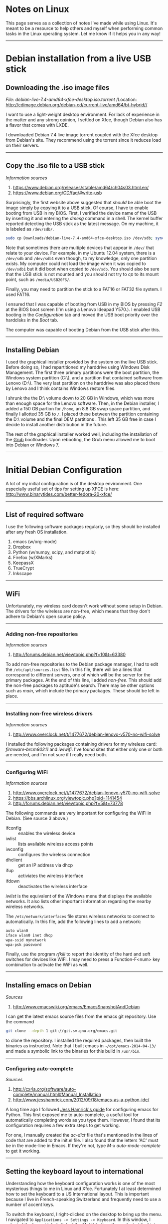 #+BEGIN_COMMENT
.. title: Linux Notes
.. slug: linux
.. date: 12/26/2014
.. tags: 
.. link: linux, debian
.. description: Notes I've collected for doing things in Linux
.. type: text
#+END_COMMENT
#+OPTIONS: toc:nil num:t ^:nil
#+TOC: headlines 2

* Notes on Linux
  This page serves as a collection of notes I've made while using
  Linux. It's meant to be a resource to help others and myself when
  performing common tasks in the Linux operating system. Let me know
  if it helps you in any way!

-----

* Debian installation from a live USB stick

** Downloading the .iso image files

   /File: debian-live-7.4-amd64-xfce-desktop.iso.torrent/
   /Location: http://cdimage.debian.org/debian-cd/current-live/amd64/bt-hybrid//

   I want to use a light-weight desktop environment. For lack of
   experience in the matter and any strong opinion, I settled on Xfce,
   though Debian also has a flavor that comes with LXDE.

   I downloaded Debian 7.4 live image torrent coupled with the Xfce
   desktop from Debian's site. They recommend using the torrent since
   it reduces load on their servers.

-----

** Copy the .iso file to a USB stick
   
   /Information sources/
   1. https://www.debian.org/releases/stable/amd64/ch04s03.html.en/
   2. https://www.debian.org/CD/faq/#write-usb

   Surprisingly, the first website above suggested that /should/ be
   able boot the image simply by copying it to a USB stick. Of course,
   I have to enable booting from USB in my BIOS.  First, I verified
   the device name of the USB by inserting it and entering the /dmesg/
   command in a shell. The kernel buffer reported detecting the USB
   stick as the latest message. On my machine, it is labeled as
   =/dev/sdb/=.

   #+BEGIN_SRC sh
sudo cp Downloads/debian-live-7.4-amd64-xfce-desktop.iso /dev/sdb; sync
   #+END_SRC   

   Note that sometimes there are multiple devices that appear in
   =/dev/= that relate to your device. For example, in my Ubuntu 12.04
   system, there is a =/dev/sdb= and =/dev/sdb1= even though, to my
   knowledge, only one partition exists. My computer could not load
   the image when it was copied to =/dev/sdb1= but it did boot when
   copied to =/dev/sdb=. You should also be sure that the USB stick is
   not mounted and you should not try to /cp/ to its mount point, such
   as =/media/USB20FS/=.

   Finally, you may need to partition the stick to a FAT16 or FAT32
   file system. I used FAT16.

   I ensured that I was capable of booting from USB in my BIOS by
   pressing /F2/ at the BIOS boot screen (I'm using a Lenovo Ideapad
   Y570.). I enabled USB booting in the /Configuration/ tab and moved
   the USB boot priority over the harddisks in the /Boot/
   tab.

   The computer was capable of booting Debian from the USB stick after
   this.

-----

** Installing Debian
   I used the graphical installer provided by the system on the live
   USB stick. Before doing so, I had repartitioned my harddrive using
   Windows Disk Management. The first three primary partitions were
   the boot partition, the Windows system partition (C:\), and a
   partition that contained software from Lenovo (D:\). The very last
   partition on the harddrive was also placed there by Lenovo and I
   think contains Windows restore files.

   I shrunk the the D:\ volume down to 20 GB in Windows, which was
   more than enough space for the Lenovo software. Then, in the Debian
   installer, I added a 150 GB partion for =/home=, an 8.8 GB swap
   space partition, and finally I allotted 35 GB to =/=. I placed
   these between the partition containing the D:\ volume and the final
   OEM partitions . This left 35 GB free in case I decide to install
   another distribution in the future.

   The rest of the graphical installer worked well, including the
   installation of the [[http://www.gnu.org/software/grub/][Grub]] bootloader. Upon rebooting, the Grub menu
   allowed me to boot into Debian or Windows 7.

-----

* Initial Debian Configuration
  A lot of my initial configuration is of the desktop environment. One
  especially useful set of tips for setting up XFCE is here:
  http://www.binarytides.com/better-fedora-20-xfce/

-----

** List of required software
   I use the following software packages regularly, so they should be
   installed after any fresh OS installation.

   1. emacs (w/org-mode)
   2. Dropbox
   3. Python (w/numpy, scipy, and matplotlib)
   4. Firefox (w/XMarks)
   5. KeepassX
   6. TrueCrypt
   7. Inkscape

-----

** WiFi
  Unfortunately, my wireless card doesn't work without some setup in
  Debian. The drivers for the wireless are non-free, which means that
  they don't adhere to Debian's open source policy.

-----

*** Adding non-free repositories
   /Information sources/
   1. http://forums.debian.net/viewtopic.php?f=10&t=63380
   
   To add non-free repositories to the Debian package manager, I had
   to edit the =/etc/apt/sources.list= file. In this file, there will
   be a lines that correspond to different servers, one of which will
   be the server for the primary packages. At the end of this line, I
   added /non-free/. This should add the non-free packages to
   aptitude's search. There may be other options such as /main/, which
   include the primary packages. These should be left in place.

-----

*** Installing non-free wireless drivers
   /Information sources/
   1. http://www.overclock.net/t/1477672/debian-lenovo-y570-no-wifi-solve
   
   I installed the following packages containing drivers for my
   wireless card: /firmware-brcm80211/ and /iwlwifi/. I've found sites
   that either only one or both are needed, and I'm not sure if I
   really need both.

-----

*** Configuring WiFi
   /Information sources/
   1. http://www.overclock.net/t/1477672/debian-lenovo-y570-no-wifi-solve
   2. https://bbs.archlinux.org/viewtopic.php?pid=1141454
   3. http://forums.debian.net/viewtopic.php?f=5&t=73778

   The following commands are very important for configuring the WiFi
   in Debian. (See source 3 above.)

   + ifconfig :: enables the wireless device
   + iwlist :: lists available wireless access points
   + iwconfig :: configures the wireless connection
   + dhclient :: get an IP address via dhcp
   + ifup :: activiates the wireless interface
   + ifdown :: deactivates the wireless interface

   /iwlist/ is the equivalent of the Windows menu that displays the
   available networks. It also lists other important information
   regarding the nearby wireless networks.

   The =/etc/network/interfaces= file stores wireless networks to
   connect to automatically. In this file, add the following lines to
   add a network:

    #+BEGIN_SRC sh
auto wlan0
iface wlan0 inet dhcp
wpa-ssid mynetwork
wpa-psk password
    #+END_SRC   

   Finally, use the program /rfkill/ to report the identity of the
   hard and soft switches for devices like WiFi. I may need to press a
   Function-F<num> key combination to activate the WiFi as well.

-----

** Installing emacs on Debian
  /Sources/
  1. http://www.emacswiki.org/emacs/EmacsSnapshotAndDebian

  I can get the latest emacs source files from the emacs git
  repository. Use the command

  #+BEGIN_SRC sh
git clone --depth 1 git://git.sv.gnu.org/emacs.git
  #+END_SRC

  to clone the repository. I installed the required packages, then
  built the binaries as instructed. Note that I built emacs in
  =~/opt/emacs-2014-04-13/= and made a symbolic link to the binaries
  for this build in =/usr/bin=.

-----

*** Configuring auto-complete
    /Sources/
    1. http://cx4a.org/software/auto-complete/manual.html#Manual_Installation
    2. http://www.jesshamrick.com/2012/09/18/emacs-as-a-python-ide/

    A long time ago I followed [[http://www.jesshamrick.com/2012/09/18/emacs-as-a-python-ide/][Jess Hamrick's guide]] for configuring
    emacs for Python. This first exposed me to auto-complete, a useful
    tool for automatically completing words as you type them. However,
    I found that its configuration requires a few extra steps to get
    working.

    For one, I manually created the /ac-dict/ file that's mentioned in
    the lines of code that are added to the init.el file. I also found
    that the letters 'AC' must be in the mode-line in Emacs. If
    they're not, type /M-x auto-mode-complete/ to get it working.

-----

** Setting the keyboard layout to international
  Understanding how the keyboard configuration works is one of the
  most mysterious things to me in Linux and Xfce. Fortunately I at
  least determined how to set the keyboard to a US International
  layout. This is important because I live in French-speaking
  Switzerland and frequently need to use a number of accent keys.

  To switch the keyboard, I right-clicked on the desktop to bring up
  the menu. I navigated to =Applications -> Settings -> Keyboard=. In
  this window, I selected the Layout tab. I clicked the "Add" button,
  then selected =English (US) -> English (international AltGr dead
  keys)=, which is my preferred international layout. I also removed
  the original keyboard layout after adding the international one.

-----

** Changing the Caps Lock key to function as Control
   I usually change the Caps Lock key to Control since it makes typing
   in emacs much easier.

   To swap the keys in Xfce, right click on the Desktop and navigate
   to =Applications -> Settings -> Session and Startup=. In window,
   click on the =Application Autostart= tab and click the "Add"
   button.

   In the prompt, enter the following information:

   | Field Name  | Option                                              |
   |-------------+-----------------------------------------------------|
   | Name        | Caps Lock <-> Control                               |
   | Description | Change Caps Lock to Control                         |
   | Command     | /usr/bin/setxkbmap -option '' -option 'ctrl:nocaps' | 

-----

** Running Dropbox on startup
   /Sources/
   1. http://www.ghacks.net/2009/04/04/get-to-know-linux-the-etcinitd-directory/
   2. http://pixeldust.wikidot.com/linode-setup%3adropbox
   3. http://help.directadmin.com/item.php?id=379
   
   For whatever reason, I couldn't seem to get Dropbox to start after
   the system boots through the XFCE GUI. To fix this, I added a
   service script called */etc/init.d/dropbox* that I found at one of
   the sources above. I needed to add the recommended special tags to
   avoid an insserv error. The script looks like this:

   #+BEGIN_SRC
### BEGIN INIT INFO
# Provides:          dropbox
# Required-Start:    $local_fs $network
# Required-Stop:     $local_fs
# Default-Start:     2 3 4 5
# Default-Stop:      0 1 6
# Short-Description: Dropbox
# Description:       Dropbox daemon
### END INIT INFO

# dropbox service
DROPBOX_USERS="kmdouglass"

DAEMON=.dropbox-dist/dropbox

start() {
    echo "Starting dropbox..."
    for dbuser in $DROPBOX_USERS; do
        HOMEDIR=`getent passwd $dbuser | cut -d: -f6`
        if [ -x $HOMEDIR/$DAEMON ]; then
            HOME="$HOMEDIR" start-stop-daemon -b -o -c $dbuser -S -u $dbuser -x $HOMEDIR/$DAEMON
        fi
    done
}

stop() {
    echo "Stopping dropbox..."
    for dbuser in $DROPBOX_USERS; do
        HOMEDIR=`getent passwd $dbuser | cut -d: -f6`
        if [ -x $HOMEDIR/$DAEMON ]; then
            start-stop-daemon -o -c $dbuser -K -u $dbuser -x $HOMEDIR/$DAEMON
        fi
    done
}

status() {
    for dbuser in $DROPBOX_USERS; do
        dbpid=`pgrep -u $dbuser dropbox`
        if [ -z $dbpid ] ; then
            echo "dropboxd for USER $dbuser: not running."
        else
            echo "dropboxd for USER $dbuser: running (pid $dbpid)"
        fi
    done
}

case "$1" in
  start)
    start
    ;;

  stop)
    stop
    ;;

  restart|reload|force-reload)
    stop
    start
    ;;

  status)
    status
    ;;

  *)
    echo "Usage: /etc/init.d/dropbox {start|stop|reload|force-reload|restart|status}"
    exit 1

esac

exit 0
   #+END_SRC

   Next, I ran the following commands:

   #+BEGIN_SRC sh
sudo chmod +x /etc/init.d/dropbox 
sudo update-rc.d dropbox defaults
   #+END_SRC

   The first command ensures that the script can be executed, and I
   believe that the second creates the symlinks to the script in the
   appropriate run-level folders inside */etc/*.

-----

** Remove the XFCE bottom panel
   I don't like how much space the XFCE bottom panel takes up, so I
   removed it by right-clicking on the desktop and navigating to
   *Applications -> Settings -> Panel*. I selected *Panel 2* from
   drop-down list and clicked the Minus sign. A dialog appeared asking
   if I really wanted to remove the lower panel.

-----
** Adobe Flash
*** Installing the Flash plugin
   /Sources/
    1. https://wiki.debian.org/FlashPlayer

    I installed Adobe Flash by adding "contrib" to the list of primary
    repositories in =/etc/apt/sources.list=. Then I ran the commands

   #+BEGIN_SRC sh
sudo apt-get update
sudo apt-get install flashplugin-nonfree
   #+END_SRC

    After a browser restart, I could see Flash videos on webpages.

-----
*** Updating Flash
    /Sources/
    1. https://wiki.debian.org/FlashPlayer

    To update the Flash plugin, I've found that a simple =sudo apt-get
    update && apt-get upgrade= doesn't work. Instead, I run the
    following command:

    #+BEGIN_SRC
sudo update-flashplugin-nonfree --install
    #+END_SRC

-----

** Playing DVD's in VLC
   Most DVD's are write-protected and need a special package to play
   in VLC on Linux. This package is called *libdvdcss2* in Debian.

-----
** Activating the Firefox Java Plugin
   I installed the package called /icedtea-7-plugin/ and it worked. Be
   sure to allow applets to run in your browser.
-----
** Latex installation
   /Sources/
   1. https://wiki.debian.org/Latex
   2. http://askubuntu.com/questions/296638/texlive-cant-find-wrapfig-sty-while-package-is-installed

   Latex is easily installed with *sudo apt-get install texlive* and
   *sudo apt-get install texlive-latex-extra*.

-----
** Automatic Backups with rsync and cron
   /Sources/
   1. http://www.howtogeek.com/135533/how-to-use-rsync-to-backup-your-data-on-linux/
   2. http://www.jveweb.net/en/archives/2011/02/using-rsync-and-cron-to-automate-incremental-backups.html
   
   rsync is a very good command line backup tool for performing
   incremental backups. (Note that it works for Windows, though the
   creators make no guarantees as to how well it will work.)

   I can backup my important data using the following command:

  #+BEGIN_SRC sh
rsync -av --delete /Directory1/ /Directory2/
  #+END_SRC

   This command will copy everything in Directory1 recursively,
   including symlinks, permissions, etc. into Directory2 (the
   a-flag). If files are found in Directory2 that are not in
   Directory1, they will be deleted (the --delete flag). -v means the
   output will be verbose for logging purposes.

   I setup daily backups with the Linux job scheduler cron. To use
   emacs to edit the cron file, I used the command

  #+BEGIN_SRC sh
env EDITOR=emacs crontab -e
  #+END_SRC
 
   The /env EDITOR=emacs/ part let me use EMACS and not vi, whereas
   the /crontab -e/ part is used to edit the crontab file.

   Finally, I added the following line in the crontab file to schedule
   my backup everyday at 1:00 PM when I'm normally at lunch:


  #+BEGIN_SRC sh
0 13 * * * rsync -av --delete /Directory1/ /Directory2
  #+END_SRC
  -----
*** Enabling cron logging
    Sometimes cron jobs are difficult to troubleshoot. You can enable
    logging of cron by editing =/etc/rsyslog.conf= and uncommenting
    the line

    #+BEGIN_SRC sh
# cron.*
    #+END_SRC

    Then, restart rsyslog via
    
    #+BEGIN_SRC sh
sudo /etc/init.d/rsyslog restart
    #+END_SRC    

    I have found that the syslog can at least tell you whether a cron
    job was executed (though it won't tell you the results).  This can
    be confirmed by searching for outputs from cron in
    =/var/log/syslog=.

    -----
*** Running cron with sudo privileges
    Do not put sudo in cron jobs because the password will be saved as
    plain text.

    Instead, edit the root user's crontab with

    #+BEGIN_SRC sh
sudo env EDITOR=emacs crontab -e
    #+END_SRC

    and put your jobs in there.

    -----
*** Incremental backups
    See this source: http://www.jveweb.net/en/archives/2011/02/using-rsync-and-cron-to-automate-incremental-backups.html

    Currently, I run incremental backups with

    #+BEGIN_SRC sh
rsync -ab --backup-dir=old_`date +\%F` --delete --exclude=old_* /source/ /destination/
    #+END_SRC

    Note that some characters do not behave as expected in
    crontab. For example, the percent sign must be preceded with a
    backslash. Otherwise, crontab will interpret the percent sign as
    new line and not part of the above command.

-----

** Install Microsoft Core Fonts
   These fonts are located in the package *ttf-mscorefonts-installer*.

   #+BEGIN_SRC sh
sudo apt-get install ttf-mscorefonts-installer
   #+END_SRC

-----
** Monitor settings
*** Dual monitors
   /Sources/
   1. http://askubuntu.com/questions/62681/how-do-i-setup-dual-monitors-in-xfce

   I have two monitors at work and I set them up in XFCE according to
   the website listed above.

   I first entered the command *xrandr* in the terminal to determine
   what the monitors were named. Next, I entered the following command
   to enable the setting in which one monitor was continuation of
   another.

   #+BEGIN_SRC sh
 xrandr --output MONITOR1 --left-of MONITOR2
   #+END_SRC

   The names MONITOR1 and 2 should be replaced with the names returned
   from the xrandr command.

   I also set this command to run at start up in /Applications ->
   Settings -> Session and Startup/.

-----
*** Screen brightness
   /Sources/
   1. http://askubuntu.com/questions/149054/how-to-change-lcd-brightness-from-command-line-or-via-script

   I can also use /xrandr/ to change the screen brightness. Simply use
   the command /xrandr --output DP-2 --brightness 0.7/ to set the
   brightness to 70% of the monitor labeled DP-2. To find the monitor
   labels, simply type /xrandr/.

-----

** Time updates with ntpdate
   /Sources/
   1. http://ubuntuforums.org/showthread.php?t=2193509

   When daylight savings time ended in Europe in 2015, I noticed that
   my clock did not update automatically. In fact, using the *zdump*
   command, I found that all daylight savings time information on my
   system ended in 2014.

   To fix this, I first installed the *ntpdate* program, and then used
   it to sync to the Debian server:

   #+BEGIN_SRC
sudo apt-get install ntpdate
sudo ntpdate-debian
   #+END_SRC

   This fixed my clock rather easily.
-----

* Managing Software Packages
** Choosing software version alternatives
   Sometimes you may have multiple versions of a software package
   installed. I ran into this issue once when trying to write a simple
   Java program. Apparently, I compiled the source into bytecode with
   the openjdk-7 compiler, but was attempting to run the code with the
   openjdk-6 environment (guess what? it didn't work).

   To fix this, you can run the following from the command line:

   #+BEGIN_SRC sh
sudo update-alternatives --config java
   #+END_SRC

   This will allow you to select the version you want from a list of
   installed versions. Choosing the Java environment from the
   openjdk-7 package fixed my compile-time errors about unsupported
   major.minor versions.

-----

** Debian Backports

   Debian Backports are versions of software packages that are
   intended for the next Debian release but are tuned to work in the
   current release so that users can access the latest versions of
   software. They are not necessarily tested as extensively as
   packages in the stable distribution.

   https://backports.debian.org/Instructions/

   To enable backports in Jessie, add it to */etc/apt/sources.list*
   and then run *apt-get update*.

   #+BEGIN_SRC sh
deb http://ftp.debian.org/debian jessie-backports main
   #+END_SRC

   To install a package from backports, use

   #+BEGIN_SRC sh
apt-get -t jessie-backports install package
   #+END_SRC

-----

* File Systems

** Renaming partitions
   /Date/
   2017-02-04
   
   /Sources/
   1. https://help.ubuntu.com/community/RenameUSBDrive

   This section explains how to rename a partition belonging to an
   external USB harddrive. Currently, the harddrive is always mounted
   to =/media/kmdouglass/0049C46E58BE73D1/=. I want to change the
   number to something more descriptive.

-----

*** Find the device and type of file system

    #+BEGIN_SRC
sudo mount
    #+END_SRC

    Look for the device corresponding to the mount point. In this case:

    #+BEGIN_SRC
/dev/sdb1 on /media/kmdouglass/0049C46E58BE73D1 type fuseblk (rw,nosuid,nodev,relatime,user_id=0,group_id=0,default_permissions,allow_other,blksize=4096,uhelper=udisks2)
    #+END_SRC

    To get the file system type, use =sudo fdisk -l | grep /dev/sdb1=.

    #+BEGIN_SRC
/dev/sdb1        2048 1953458175 1953456128 931.5G  7 HPFS/NTFS/exFAT
    #+END_SRC

-----

*** Install the labeling program (if necessary)

    Since my drive is formatted as NTFS, I'll use the program =ntfslabel=.

    #+BEGIN_SRC
sudo apt-get install ntfs-3g
    #+END_SRC

-----

*** Rename the partition

    First unmount it:

    #+BEGIN_SRC
sudo umount /dev/sdb1
    #+END_SRC

    Next, check the current label.

    #+BEGIN_SRC
sudo ntfslabel /dev/sdb1
    #+END_SRC

    When I ran the above command it returned nothing. Let's go ahead
    and assign a label to it then.

    #+BEGIN_SRC
sudo ntfslabel /dev/sdb1 kmd-backup
    #+END_SRC
    
    Unplug the drive and plug it back in.

*** Check the new name
    Try mounting the device and check the output of =mount= again. You
    should now see the name of the drive. In my case, the mount point
    is =/media/kmdouglass/kmd-backup=.

-----

** Finding UUID's and labels of partitions
   /Date/
   2017-02-04

   /Sources/
   1. https://wiki.debian.org/Part-UUID

-----

*** By UUID

    #+BEGIN_SRC
ls -l /dev/disk/by-uuid/
    #+END_SRC

-----

*** By label

    #+BEGIN_SRC
ls -l /dev/disk/by-label
    #+END_SRC

-----

** CIFS
   I use CIFS to access my network shares at work, some of which come
   from Windows servers.

*** CIFS installation
   It's easy. /sudo apt-get install cifs-utils/
-----

*** Accessing Windows shares remotely
   /Sources/
   1. https://wiki.ubuntu.com/MountWindowsSharesPermanently
  
   First, I created a credentials file with my Windows username and
   password called *~/.smbcredentials*. It contained the lines

   #+BEGIN_SRC sh
username=USERNAME
password=PASSWORD
   #+END_SRC

   with the obvious substitutions. I changed the read/write
   credentials using *chmod 600 ~/.smbcredentials*.

   Next, I created a mount point for the network share at
   */mnt/LEB-Z*. I then added the following line to */etc/fstab*

   #+BEGIN_SRC sh
//SERVERIP/LEB /mnt/LEB-Z cifs credentials=/home/kmdouglass/.smbcredentials,iocharset=utf8,sec=ntlm,noauto 0 0
   #+END_SRC
   
   The *noauto* parameter ensures that the share is not mounted at
   startup or with the *sudo mount -a* command. To mount the share, I
   enter the command *sudo mount /mnt/LEB-Z*.

-----

*** fstab options for mounting shares as a user

   The method described above will mount the CIFS share as root, which
   means you're user account won't be able to access the files and
   directories.

   To get around this, I modified the fstab line as such:

   #+BEGIN_SRC sh
//SERVERIP/LEB /mnt/LEB-Z cifs credentials=/home/kmdouglass/.smbcredentials,iocharset=utf8,sec=ntlm,uid=1000,gid=1000,noauto 0 0
   #+END_SRC

   UID and GID are user and group id numbers for the user of
   interest. These can be obtained with *id -u username* and *id -g
   username*.

   After mounting the share, the ownership still needs to be
   changed. This is done with the command

   #+BEGIN_SRC sh
sudo chown -R user:user /mnt/LEB-Z
   #+END_SRC

   where user is the username that belongs to the UID.

-----


* Networking

** Find a machine's ip address/gateway/subnet/dns info
   /Date/
   2017-02-04

   /Source/
   http://web.mit.edu/rama/www/IP_tools.htm

   An Internet Protocol (IP) address is a unique number that can
   identify each host (computers, routers, switches, etc.) on a
   network. When a host sends information to the IP address of a
   second receiving host it includes IP of origination, IP of
   destination and other information. Knowing the IP address of key
   network components such as routers, firewalls and servers, can be
   useful when troubleshooting network problems. Use of utilities like
   Ping or Trace Route can help isolate problem areas.

   A knowledge of relevant network topology and settings including
   DNS, gateway and subnet mask can also be useful when exploring
   network issues.

   Domain Name Service (DNS) numbers are IP addresses that a
   workstation or server uses to refer to specific servers that
   resolve domain names to IP addresses.

   A gateway IP refers to a device on a network which sends local
   network traffic to other networks.

   The subnet mask number helps to define the relationship between the
   host (computers, routers, switches, etc.) and the rest of the
   network.

-----

*** Finding a machine's IP address and subnet mask

    Here's an example output (i.e. not from my machine) from =sudo
    ifconfig=.

    #+BEGIN_SRC
eth0 Link encap:Ethernet HWaddr 00:10:5A:1A:DC:65
inet addr:198.209.253.169 Bcast:208.141.109.255 Mask:255.255.255.0
UP BROADCAST RUNNING MULTICAST MTU:1500 Metric:1
RX packets:18940 errors:1 dropped:0 overruns:0 frame:2
TX packets:11554 errors:0 dropped:0 overruns:0 carrier:0
collisions:2 txqueuelen:100
RX bytes:4087250 (3.8 Mb) TX bytes:2499423 (2.3 Mb)
Interrupt:11 Base address:0xd000 
    #+END_SRC

    The IP address is denoted by /inet addr:/ and is
    198.209.253.169. The mask is denoted by /Mask:/ and in this case
    is 255.255.255.0.

-----

*** Finding the gateway's IP address

    #+BEGIN_SRC
kmdouglass@kmd-laptop:~$ netstat -rn
Kernel IP routing table
Destination     Gateway         Genmask         Flags   MSS Window  irtt Iface
0.0.0.0         192.168.0.1     0.0.0.0         UG        0 0          0 wlan0
    #+END_SRC

    In this case, the private IP address of my router is
    192.168.0.1. This is pretty standard for private networks.

-----

*** Finding the Domain Name Servers (DNS)

    #+BEGIN_SRC
cat /etc/resolv.conf
    #+END_SRC

-----

* Python setup

  *NOTE*: This section is relatively out of date as of 2017/02/04. I
   now use Anaconda to manage Python libraries.

** Compiling Python 3.4
   /Sources/
   1. http://www.linuxfromscratch.org/blfs/view/svn/general/python3.html
   2. http://stackoverflow.com/questions/22592686/compiling-python-3-4-is-not-copying-pip

   Note before compiling: the *libssl-dev* package should be installed
   for pip to work, and *libsqlite3-dev* should be installed for
   IPython History. *tk8.5* and *tk8.5-dev* should be installed if you
   later want to use Tk in matplotlib. Finally, *libbz2-dev* should
   already be installed to ensure that Python has access to the bz2
   headers.

   I installed Python 3.4 with the following commands:

   #+BEGIN_SRC
CXX="/usr/bin/g++" \./configure --prefix=/usr --enable-shared --with-system-expat --with-system-ffi --with-ensurepip=install
make
   #+END_SRC

   Next, run the following commands as root:

   #+BEGIN_SRC
make install
chmod -v 755 /usr/lib/libpython3.4m.so
chmod -v 755 /usr/lib/libpython3.so
   #+END_SRC

   For the doc files, download the Python HTML documentation from
   here: https://docs.python.org/3.4/download.html. Install it using:

   #+BEGIN_SRC
install -v -dm755 /usr/share/doc/python-3.4.0/html
tar --strip-components=1 --no-same-owner --no-same-permissions -C /usr/share/doc/python-3.4.0/html -xvf ../python-3.4.0-docs-html.tar.bz2
   #+END_SRC

   In ~/.profile, add the line
   *PYTHONDOCS="/usr/share/doc/python-3.4.0/html/"; export PYTHONDOCS*
   to the bottom of the file to set the *PYTHONDOCS* environment
   variable.

   Finally, I removed */usr/bin/python* and created a symbolic link to
   Python3.4 so that it would run as the default:

   #+BEGIN_SRC
sudo rm /usr/bin/python
sudo ln -s /usr/bin/python3.4 /usr/bin/python
   #+END_SRC

-----

** Installing IPython 2.0
   /Sources/
   1. http://ipython.org/install.html
   2. http://stackoverflow.com/questions/14173271/warning-ipython-history-requires-sqlite-your-history-will-not-be-saved

   IPython 2.0 can be installed using pip. The command to run with
   Python3 is actually *pip3*. Use the *[notebook]* option if you also
   want to install the [[http://ipython.org/notebook.html][IPython notebook]] as well.

   #+BEGIN_SRC sh
sudo pip3 install ipython[notebook]
   #+END_SRC

   When I ran IPython the first time, I received the following
   messages:

   #+BEGIN_SRC
WARNING: IPython History requires SQLite, your history will not be saved
WARNING: Readline services not available or not loaded.
WARNING: The auto-indent feature requires the readline library
   #+END_SRC

   I fixed the readline errors by running *sudo pip3 install
   readline*. However, I had to rebuild Python3 with the package
   *libsqlite3-dev* installed to get rid of the sqlite error.
   
-----
   
*** IPython Notebook
    The IPython notebook required that I install *libzmq* with apt-get
    and *pyzmq* with pip3.
-----

*** Fixing indentation errors
    /Source/
    1. http://stackoverflow.com/questions/10920562/ipython-emacs-indentationerror

    I've been receiving some indentation errors in IPython. These are
    more-or-less fixed by turning off *autoindent* in IPython. To do
    this, I first created the default IPython configuration files by
    running

    #+BEGIN_SRC sh
ipython profile create
    #+END_SRC

   Following this, I edited
   *~/.ipython/profile_default/ipython_config.py*. I uncommented the
   line about *autoindent* and set the argument to *False*. This fixed
   the indentation errors.

-----

** Installing Numpy 1.8.1, matplotlib 1.3.1, scipy 0.14, and Pillow 2.4.0
   Numpy 1.8.1 can be installed with pip3. Before doing so, I first
   ATLAS with *sudo apt-get install libatlas-base-dev*. Next, I
   downloaded the Numpy source and unzipped it.

   matplotlib and Pillow are also easily installed with pip3. Before
   installing scipy, be sure that there is a Fortran compiler on your
   system, such as *gfortran*.

-----

** Multiple IPython prompts at startup
   The reasons for the multiple prompts appearing the start of Ipython
   in emacs is given [[http://lists.gnu.org/archive/html/help-gnu-emacs/2014-05/msg00061.html][in this disccusion]].

-----

** Getting Tk and Latex support in Python
   The first time I built Python, I did not have *tk8.5* or
   *tk8.5-dev* installed. This prevented me from creating plots with
   matplotlib. So, I recompiled Python after installing these
   packages.

   I believe that I will also have to rebuild matplotlib in the future
   if I want Latex support.

-----

** Installing Jedi
   /Sources/
   1. http://tkf.github.io/emacs-jedi/latest/
   2. https://github.com/davidhalter/jedi

   Jedi is a Python autocomplete tool for emacs that I had some
   trouble installing at first. In the end, I think the problem was
   with an old version on the Maramelade emacs package server.

   I first installed the following Python packages using pip3 like
   normal: /sudo pip3 install <PACKAGE>/.

   + jedi
   + epc
   + virtualenv
   + argparse (I'm not sure if this one's necessary; I saw it on a
     forum when I was troubleh shooting.)

   This only installs the Jedi library for Python and a few other
   Python modules. To install Jedi for emacs I used el-get since the
   version it installed was up-to-date. (When I tried to install from
   the Marmalade repo using package.el, the repository version was
   0.1.2, but the current version of jedi is 0.2.0.) To install
   el-get, I added the following lines to init.el:

   #+BEGIN_SRC emacs-lisp
; Standard el-get setup
; (See also: https://github.com/dimitri/el-get#basic-setup)
(add-to-list 'load-path "~/.emacs.d/el-get/el-get")

(unless (require 'el-get nil 'noerror)
  (with-current-buffer
      (url-retrieve-synchronously
       "https://raw.github.com/dimitri/el-get/master/el-get-install.el")
    (goto-char (point-max))
    (eval-print-last-sexp)))

(el-get 'sync)
   #+END_SRC

   Next, I ran init.el using /M-x load-file/. I watched the *Messages*
   buffer during this time to watch for when the el-get install
   finished (it takes a few minutes). After it had installed and I
   restarted emacs for good measure, I ran the command /M-x
   el-get-install RET jedi RET/. Again, I waited until it finished,
   then ran the command /M-x jedi:install-server RET/. This command is
   missing in 0.1.2.

   Finally, I added the following lines to init.el, restarted emacs,
   and had a working jedi install.

   #+BEGIN_SRC emacs-lisp
;; Standard Jedi.el setting
(add-hook 'python-mode-hook 'jedi:setup)
(setq jedi:complete-on-dot t)
   #+END_SRC

-----

* Org-mode configuration
** Publish to LaTeX with references
   /Sources/
   1. http://tex.stackexchange.com/questions/197707/using-bibtex-from-org-mode-bbl-and-aux-files-are-incorrectly-generated

   I found a recent and excellent post to the TeX Stack Exchange
   concerning getting org-mode to faithfully create bibliographies in
   pdf's published from LaTeX. This task has been notoriously
   difficult for me in the past.

   In brief, I installed the texlive-bibtex-extra and latexmk packages
   from the Debian repositories to assemble my tools. Next, I used the
   minimal example from the Stack Exchange link and modified it
   slightly:

   #+BEGIN_SRC
#+LATEX_HEADER: \usepackage{fullpage}
#+LATEX_HEADER: \usepackage[backend=bibtex,sorting=none]{biblatex}
#+LATEX_HEADER: \usepackage{hyperref}
#+LATEX_HEADER: \addbibresource{telomeres.bib}

#+TITLE: Telomere Master Notes
#+AUTHOR: Kyle M. Douglass
#+DATE: \today

Telomeres consist of DNA tandem repeat sequences, their associated
binding proteins, and a non-coding RNA transcript. They are located at
the end of chromosomes and address two important problems in
eukaryotes: the end-replication problem and the end-protection
problem. A nice summary is provided in \cite{sfeir-jcellsci-2012}.

\printbibliography
   #+END_SRC

   Finally, I changed my original init.el file by modifying
   *org-latex-pdf-process* to the following:

   #+BEGIN_SRC emacs-lisp
(setq org-latex-pdf-process
  '("latexmk -pdflatex='pdflatex -interaction nonstopmode' -pdf -bibtex -f %f"))
   #+END_SRC

   This was changed from what I had used in the past:

   #+BEGIN_SRC emacs-lisp
(setq org-latex-to-pdf-process '("pdflatex -interaction nonstopmode %b"
                                 "/usr/bin/bibtex %b"
                                 "pdflatex -interaction nonstopmode %b"
                                 "pdflatex -interaction nonstopmode %b"))
   #+END_SRC

   Now, publishing to pdf with Latex and including citations works
   well.
-----
* Booting from a bootloader on a USB stick
  I ran into some issues installing Debian on my work computer, which,
  I suspect, was due to a crazy partition scheme. I inherited this
  computer from someone else and can't change the harddrive layout, so
  I've been attempting to work around it.

  Luckily, there was a 500 GB chunk of free space at the end of one
  hard drive, so I decided to install Debian Wheezy there. I booted
  into a Live CD and ran the installer. Unfortunately, the install
  hung while searching for the other operating systems on the computer
  to setup Grub. So after waiting an hour, I manually restarted the
  computer.

  Fortunately, the MBR was untouched so the computer started as if
  nothing had ever happened to it. Windows also worked fine. I could
  also see what appeared to be the full file system for Debian
  installed at the parition I put it in. Rather than risk botching the
  MBR, I thought I would try installing [[http://www.gnu.org/software/grub/][GRUB]] onto a USB stick and
  using it to boot to the new installation.

-----

** Installing GRUB onto a USB stick
   /Sources/
   1. http://www.pendrivelinux.com/install-grub2-on-usb-from-ubuntu-linux/
   2. http://www.dedoimedo.com/computers/grub-2.html
   3. http://current.workingdirectory.net/posts/2009/grub-on-usb/

   I first booted into Linux with my Debian Live CD. After inserting a
   spare USB stick, I loaded a terminal window and typed *sudo su* to
   get a root prompt. Next, I checked which device the USB stick was
   labeled as by inspecting the output of *fdisk -l*. I mounted the
   stick with *mkdir /mnt/USB && mount /dev/sdX /mnt/USB*. (Replace
   'X' with the device label, usually a letter and a number).

   Next, I installed GRUB to the MBR of this USB stick by typing this
   important command:

   #+BEGIN_SRC sh
grub-install --force --no-floppy --boot-directory=/mnt/USB/boot /dev/sdX
   #+END_SRC

   (Again, X should be replaced with the appropriate device label.)
   This installed GRUB to the USB for what would be the live
   system. The next step involves configuring GRUB to boot the
   stranded Linux install.

-----

** Configuring GRUB on the USB stick to work with your machine
   /Sources/
   1. http://askubuntu.com/questions/145241/how-do-i-run-update-grub-from-a-livecd

   After installing GRUB to the USB stick, it's necessary to change
   /boot/grub/grub.cfg on the USB to reflect your machine's
   hardware. This is made easy with the command *grub-update* and a
   Live CD.

   After booting into the live CD environment, I mounted the stranded
   partition to /mnt/linux. Next, I loaded some necessary directories
   from the running live instances into the newly mounted partition.

   #+BEGIN_SRC sh
sudo mount --bind /dev /mnt/linux/dev
sudo mount --bind /sys /mnt/linux/sys
sudo mount --bind /proc /mnt/linux/proc
   #+END_SRC

   Next I *chroot*'ed into the partition with *sudo chroot
   /mnt/linux*. I next ran

   #+BEGIN_SRC sh
sudo update-grub
   #+END_SRC

   which generated the grub.cfg file on the current partition. I
   copied this to /boot/grub in my USB stick, rebooted the computer,
   and successfully loaded the stranded partition from the bootloader
   on the USB stick.

-----

** GRUB troubleshooting

*** GRUB installation hangs when making device.map
    When I recently upgraded from Debian Wheezy to Jessie, I
    encountered a lot of difficulty with GRUB hanging during its
    installation. This forced me to rescure my partition with a
    LiveCD, which wasn't easy because even during rescue the GRUB
    installation would fail.

    Typically, it would hang just after setting up
    memtest86-multiboot. The problem, I discovered, lay with probing
    other hard drives for different operating systems. Since I no
    longer needed my Windows installation (I used a virtual machine
    instead), I disabled the OS prober by adding the following line to
    the top of =/etc/default/grub=:

    #+BEGIN_SRC
GRUB_DISABLE_OS_PROBER=true
    #+END_SRC

    I then killed all GRUB processes and ran =sudo update-grub= to
    configure GRUB on my system without the Windows partitions.
